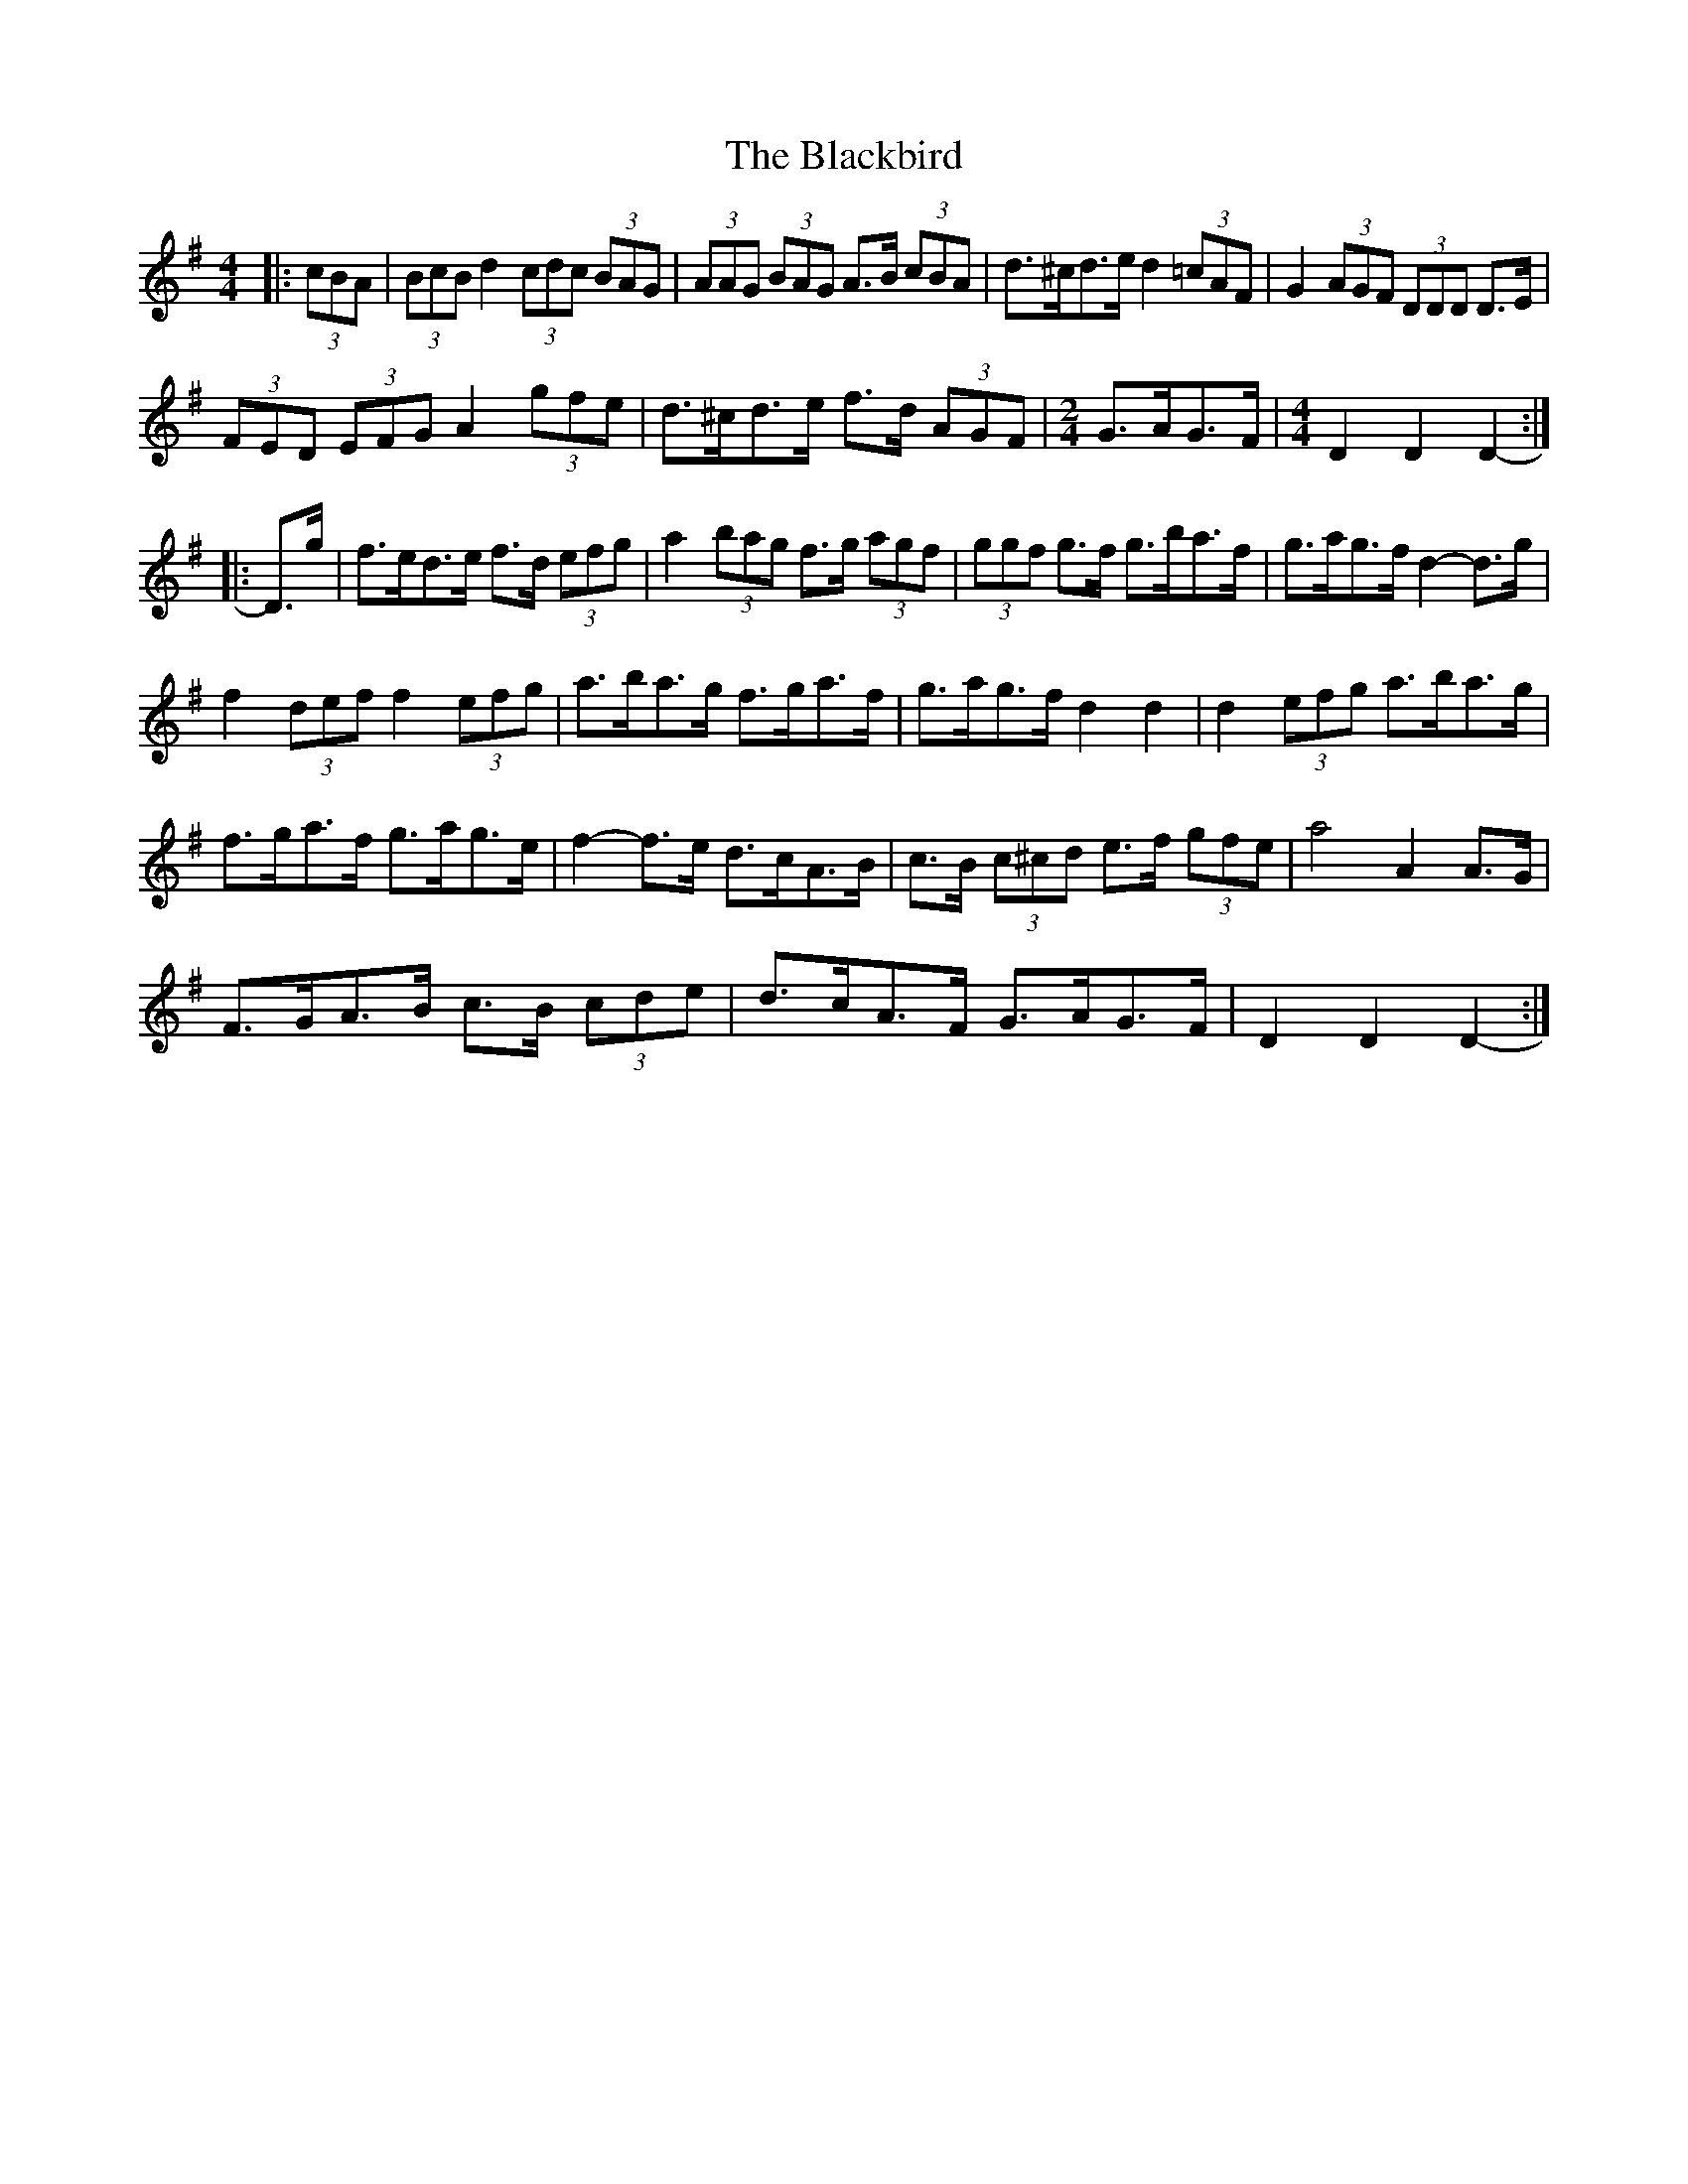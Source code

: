 X: 3931
T: Blackbird, The
R: hornpipe
M: 4/4
K: Dmixolydian
|:(3cBA|(3BcB d2 (3cdc (3BAG|(3AAG (3BAG A>B (3cBA|d>^cd>e d2 (3=cAF|G2 (3AGF (3DDD D>E|
(3FED (3EFG A2 (3gfe|d>^cd>e f>d (3AGF|[M:2/4] G>AG>F|[M:4/4] D2 D2 D2-:|
|:D>g|f>ed>e f>d (3efg|a2 (3bag f>g (3agf|(3ggf g>f g>ba>f|g>ag>f d2- d>g|
f2 (3def f2 (3efg|a>ba>g f>ga>f|g>ag>f d2 d2|d2 (3efg a>ba>g|
f>ga>f g>ag>e|f2- f>e d>cA>B|c>B (3c^cd e>f (3gfe|a4 A2 A>G|
F>GA>B c>B (3cde|d>cA>F G>AG>F|D2 D2 D2-:|

